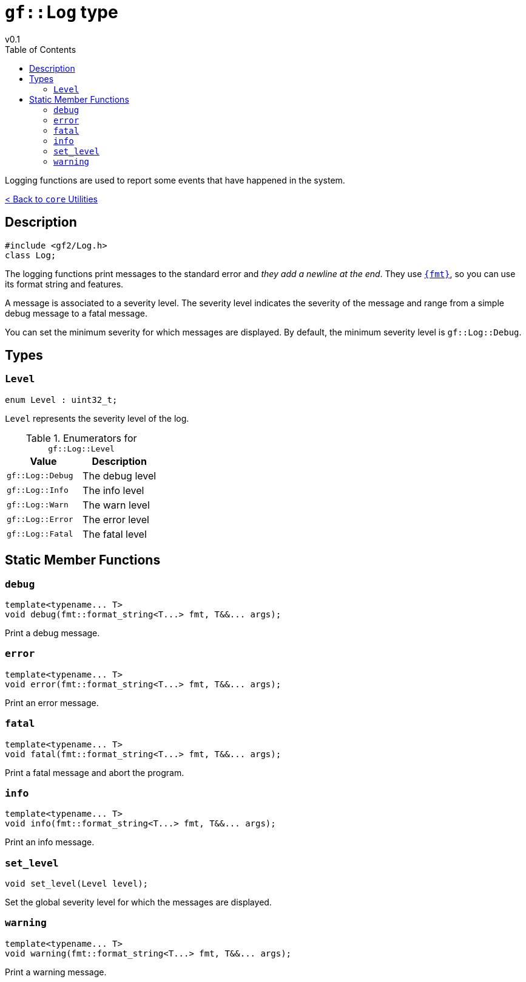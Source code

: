= `gf::Log` type
v0.1
:toc: right
:toclevels: 3
:homepage: https://gamedevframework.github.io/
:stem: latexmath
:source-highlighter: rouge
:source-language: c++
:rouge-style: thankful_eyes
:sectanchors:
:xrefstyle: full
:nofooter:
:docinfo: shared-head
:icons: font

Logging functions are used to report some events that have happened in the system.

xref:core_utilities.adoc[< Back to `core` Utilities]

== Description

[source]
----
#include <gf2/Log.h>
class Log;
----

The logging functions print messages to the standard error and _they add a newline at the end_. They use  link:https://fmt.dev[`{fmt}`], so you can use its format string and features.

A message is associated to a severity level. The severity level indicates the severity of the message and range from a simple debug message to a fatal message.

You can set the minimum severity for which messages are displayed. By default, the minimum severity level is `gf::Log::Debug`.

== Types

=== `Level`

[source]
----
enum Level : uint32_t;
----

`Level` represents the severity level of the log.

.Enumerators for `gf::Log::Level`
[cols="1,1"]
|===
| Value | Description

| `gf::Log::Debug`
| The debug level

| `gf::Log::Info`
| The info level

| `gf::Log::Warn`
| The warn level

| `gf::Log::Error`
| The error level

| `gf::Log::Fatal`
| The fatal level
|===


== Static Member Functions

=== `debug`

[source]
----
template<typename... T>
void debug(fmt::format_string<T...> fmt, T&&... args);
----

Print a debug message.

=== `error`

[source]
----
template<typename... T>
void error(fmt::format_string<T...> fmt, T&&... args);
----

Print an error message.

=== `fatal`

[source]
----
template<typename... T>
void fatal(fmt::format_string<T...> fmt, T&&... args);
----

Print a fatal message and abort the program.

=== `info`

[source]
----
template<typename... T>
void info(fmt::format_string<T...> fmt, T&&... args);
----

Print an info message.

=== `set_level`

[source]
----
void set_level(Level level);
----

Set the global severity level for which the messages are displayed.

=== `warning`

[source]
----
template<typename... T>
void warning(fmt::format_string<T...> fmt, T&&... args);
----

Print a warning message.
